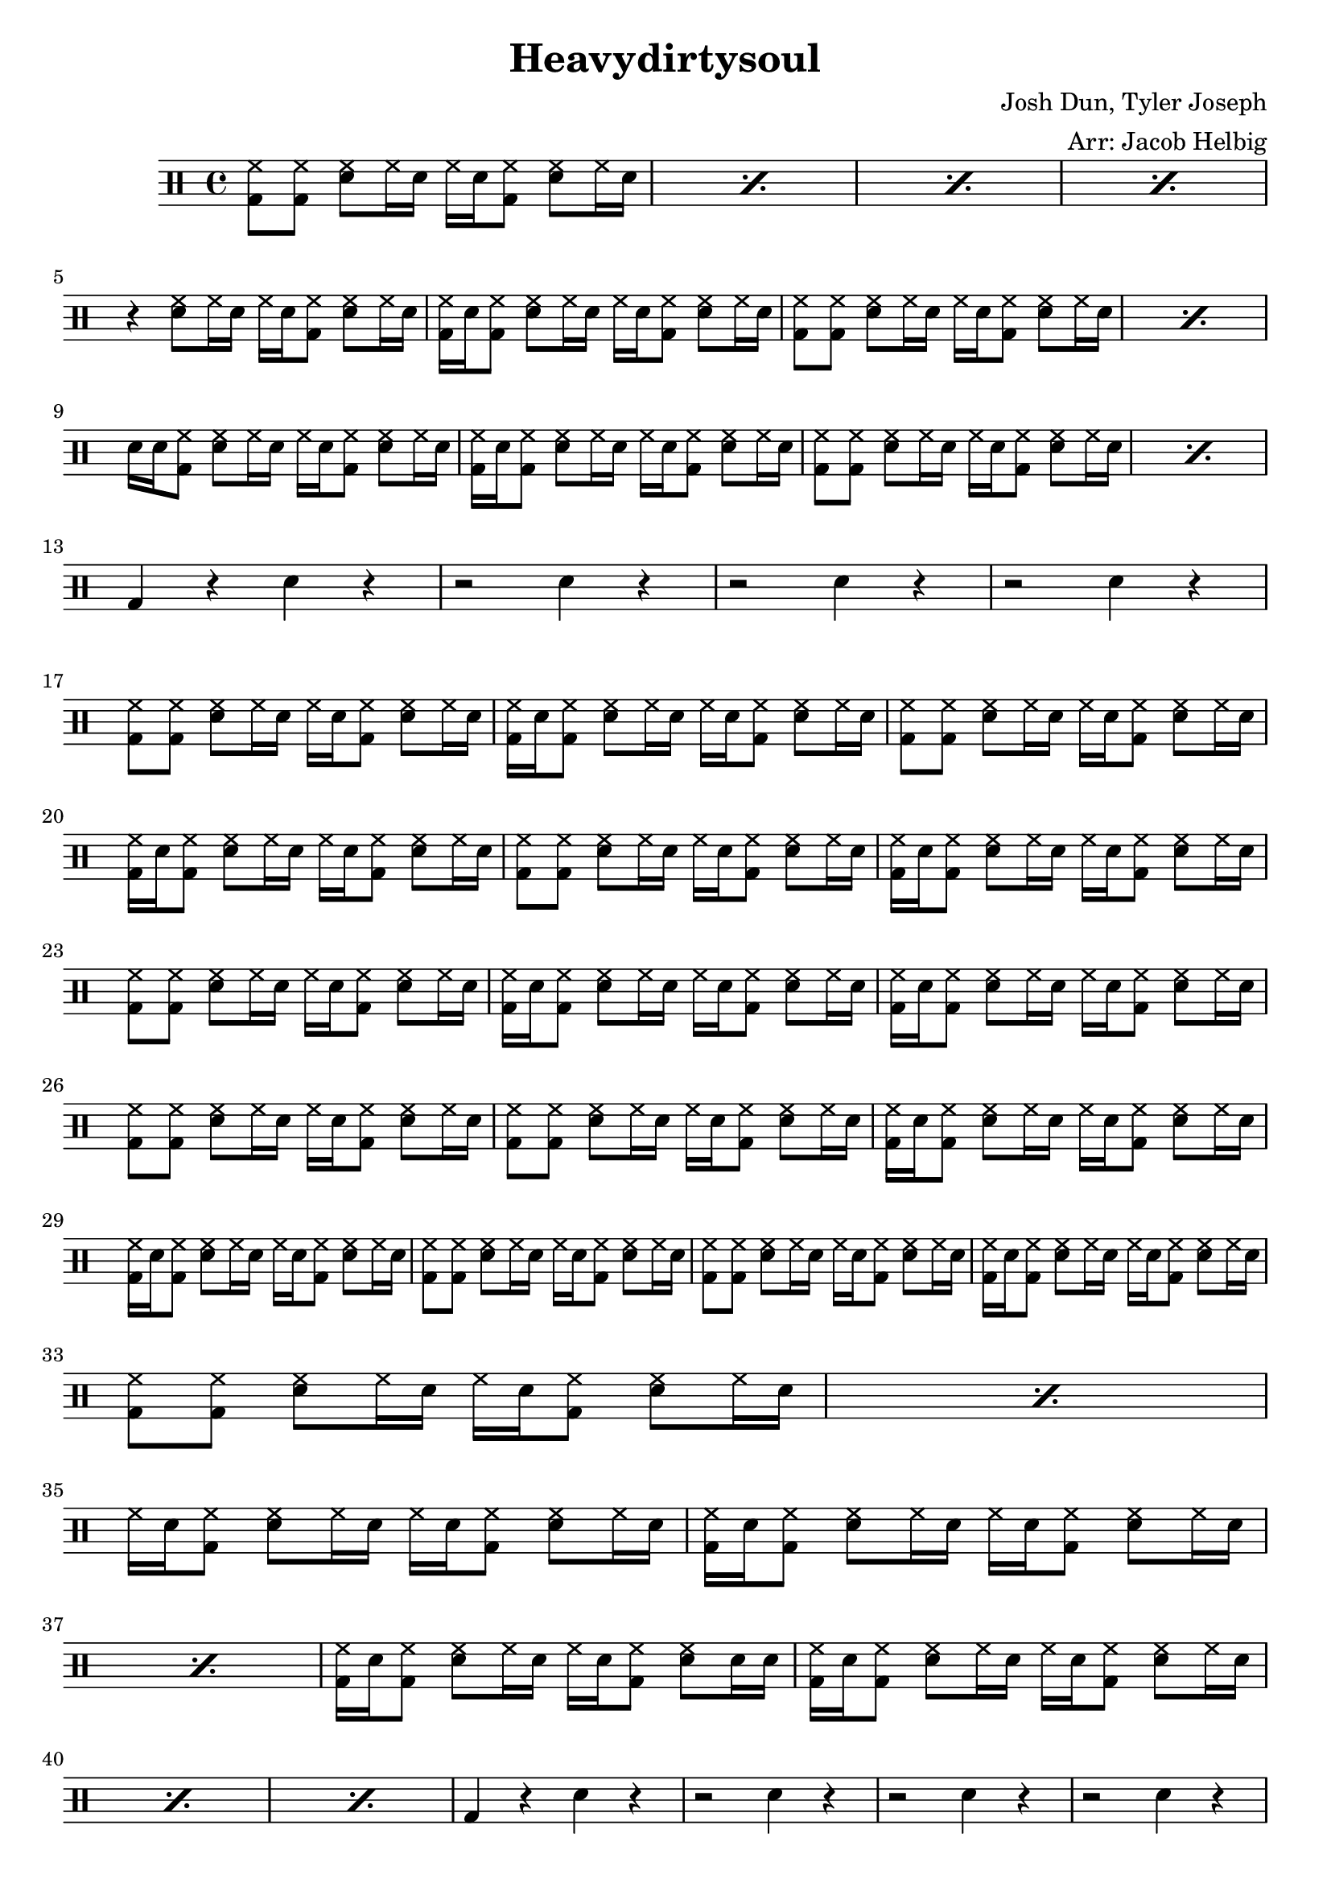 \version "2.19.59"

\header {
  title = "Heavydirtysoul"
  composer = "Josh Dun, Tyler Joseph"
  arranger = "Arr: Jacob Helbig"
  tagline = ##f
}

\paper {
ragged-last-bottom = ##f
}

	up = \drummode {
	% intro
	\repeat percent 4 { <hh bd>8 <hh bd> <hh sn> hh16 sn hh sn <hh bd>8 <hh
sn> hh16 sn } \break
	% there's an infestation...
	r4 <hh sn>8 hh16 sn hh sn <hh bd>8 <hh sn> hh16 sn |
	<bd hh>16 sn <bd hh>8 <sn hh> hh16 sn hh sn <hh bd>8 <sn hh>8 hh16 sn |
	\repeat percent 2 { <hh bd>8 <hh bd> <hh sn> hh16 sn hh sn <hh bd>8 <hh
sn> hh16 sn | } \break
	sn sn <hh bd>8 <hh sn> hh16 sn hh sn <hh bd>8 <hh sn> hh16 sn |
	<bd hh>16 sn <bd hh>8 <sn hh> hh16 sn hh sn <hh bd>8 <sn hh>8 hh16 sn |
	\repeat percent 2 { <hh bd>8 <hh bd> <hh sn> hh16 sn hh sn <hh bd>8 <hh  
sn> hh16 sn | } \break
	% gangsters don't cry...
	bd4 r sn r | r2 sn4 r | r2 sn4 r | r2 sn4 r4 | \break
	% can you save...
	<hh bd>8 <hh bd> <hh sn> hh16 sn hh sn <hh bd>8 <hh sn> hh16 sn |
	<bd hh>16 sn <bd hh>8 <sn hh> hh16 sn hh sn <hh bd>8 <sn hh>8 hh16 sn |
	<hh bd>8 <hh bd> <hh sn> hh16 sn hh sn <hh bd>8 <hh sn> hh16 sn |        
        <bd hh>16 sn <bd hh>8 <sn hh> hh16 sn hh sn <hh bd>8 <sn hh>8 hh16 sn |
	<hh bd>8 <hh bd> <hh sn> hh16 sn hh sn <hh bd>8 <hh sn> hh16 sn |        
        <bd hh>16 sn <bd hh>8 <sn hh> hh16 sn hh sn <hh bd>8 <sn hh>8 hh16 sn |  
        <hh bd>8 <hh bd> <hh sn> hh16 sn hh sn <hh bd>8 <hh sn> hh16 sn |        
        <bd hh>16 sn <bd hh>8 <sn hh> hh16 sn hh sn <hh bd>8 <sn hh>8 hh16 sn |
	% for me...
	<bd hh>16 sn <bd hh>8 <sn hh> hh16 sn hh sn <hh bd>8 <sn hh>8 hh16 sn |  
        <hh bd>8 <hh bd> <hh sn> hh16 sn hh sn <hh bd>8 <hh sn> hh16 sn |
	<hh bd>8 <hh bd> <hh sn> hh16 sn hh sn <hh bd>8 <hh sn> hh16 sn |        
        <bd hh>16 sn <bd hh>8 <sn hh> hh16 sn hh sn <hh bd>8 <sn hh>8 hh16 sn |
	<bd hh>16 sn <bd hh>8 <sn hh> hh16 sn hh sn <hh bd>8 <sn hh>8 hh16 sn |  
        <hh bd>8 <hh bd> <hh sn> hh16 sn hh sn <hh bd>8 <hh sn> hh16 sn |        
        <hh bd>8 <hh bd> <hh sn> hh16 sn hh sn <hh bd>8 <hh sn> hh16 sn |        
        <bd hh>16 sn <bd hh>8 <sn hh> hh16 sn hh sn <hh bd>8 <sn hh>8 hh16 sn |
\break
	% intro 2 (electronic live)	
	\repeat percent 2 { <hh bd>8 <hh bd> <hh sn> hh16 sn hh sn <hh bd>8 <hh
sn> hh16 sn } \break
	
	hh sn <bd hh>8 <sn hh> hh16 sn hh sn <hh bd>8 <hh sn> hh16 sn |
	\repeat percent 2 { <bd hh>16 sn <bd hh>8 <sn hh> hh16 sn hh sn <hh bd>8
<sn hh>8 hh16 sn }
	<bd hh>16 sn <bd hh>8 <sn hh> hh16 sn hh sn <hh bd>8 <sn hh>8 sn16 sn |
	\repeat percent 3 { <bd hh>16 sn <bd hh>8 <sn hh> hh16 sn hh sn <hh bd>8 
<sn hh>8 hh16 sn }

	bd4 r sn r | r2 sn4 r | r2 sn4 r | r2 sn4 r4 | \pageBreak
	% can you save...                                                        
        <hh bd>8 <hh bd> <hh sn> hh16 sn hh sn <hh bd>8 <hh sn> hh16 sn |        
        <bd hh>16 sn <bd hh>8 <sn hh> hh16 sn hh sn <hh bd>8 <sn hh>8 hh16 sn |  
        <hh bd>8 <hh bd> <hh sn> hh16 sn hh sn <hh bd>8 <hh sn> hh16 sn |        
        <bd hh>16 sn <bd hh>8 <sn hh> hh16 sn hh sn <hh bd>8 <sn hh>8 hh16 sn |  
        <hh bd>8 <hh bd> <hh sn> hh16 sn hh sn <hh bd>8 <hh sn> hh16 sn |        
        <bd hh>16 sn <bd hh>8 <sn hh> hh16 sn hh sn <hh bd>8 <sn hh>8 hh16 sn |  
        <hh bd>8 <hh bd> <hh sn> hh16 sn hh sn <hh bd>8 <hh sn> hh16 sn |        
        <bd hh>16 sn <bd hh>8 <sn hh> hh16 sn hh sn <hh bd>8 <sn hh>8 hh16 sn |  
        % for me...                                                              
        <bd hh>16 sn <bd hh>8 <sn hh> hh16 sn hh sn <hh bd>8 <sn hh>8 hh16 sn |  
        <hh bd>8 <hh bd> <hh sn> hh16 sn hh sn <hh bd>8 <hh sn> hh16 sn |        
        <hh bd>8 <hh bd> <hh sn> hh16 sn hh sn <hh bd>8 <hh sn> hh16 sn |        
        <bd hh>16 sn <bd hh>8 <sn hh> hh16 sn hh sn <hh bd>8 <sn hh>8 hh16 sn |  
        <bd hh>16 sn <bd hh>8 <sn hh> hh16 sn hh sn <hh bd>8 <sn hh>8 hh16 sn |  
        <hh bd>8 <hh bd> <hh sn> hh16 sn hh sn <hh bd>8 <hh sn> hh16 sn |        
        <hh bd>8 <hh bd> <hh sn> hh16 sn hh sn <hh bd>8 <hh sn> hh16 sn |        
        <bd hh>16 sn <bd hh>8 <sn hh> hh16 sn hh sn <hh bd>8 <sn hh>8 hh16 sn |
	\break

	
	<cymc sn>4 bd <cymc sn> bd | <cymc sn>8 bd8 bd4 <cymc sn>4 bd8 bd |
 	<cymc sn>4 cymc8 cymc cymc4 bd | <cymc sn>4 bd <cymc sn>8 bd bd bd |
	cymc8 cymc cymc cymc cymc4 bd |
}

\new DrumStaff <<
	\up  
 
>>
